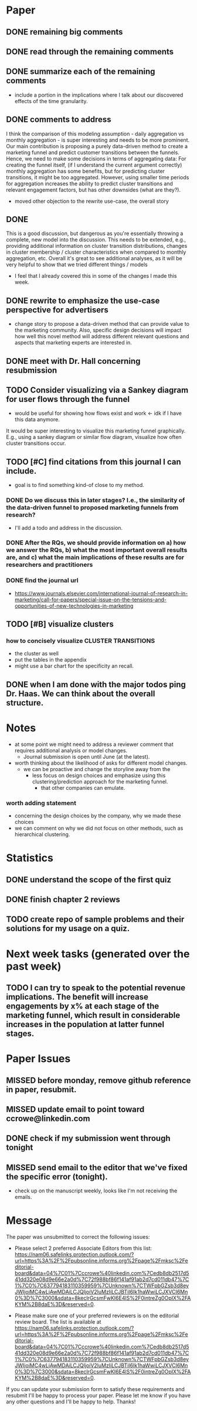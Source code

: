 * Paper  
** DONE remaining big comments
   CLOSED: [2022-02-08 Tue 10:13]
** DONE read through the remaining comments
    CLOSED: [2022-02-08 Tue 10:13]
** DONE summarize each of the remaining comments
    CLOSED: [2022-02-08 Tue 10:13]
- include a portion in the implications where I talk about our discovered effects of the time granularity.

** DONE comments to address
    CLOSED: [2022-02-06 Sun 14:32]
# before conclusion:
I think the comparison of this modeling assumption - daily aggregation vs monthly aggregation - is super interesting and needs to be more prominent. Our main contribution is proposing a purely data-driven method to create a marketing funnel and predict customer transitions between the funnels. Hence, we need to make some decisions in terms of aggregating data: For creating the funnel itself, (if I understand the current argument correctly) monthly aggregation has some benefits, but for predicting cluster transitions, it might be too aggregated. However, using smaller time periods for aggregation increases the ability to predict cluster transitions and relevant engagement factors, but has other downsides (what are they?).

- moved other objection to the rewrite use-case, the overall story

** DONE 
    CLOSED: [2022-02-06 Sun 14:41]
# above which engagements precede cluster transitions
This is a good discussion, but dangerous as you're essentially throwing a complete, new model into the discussion. This needs to be extended, e.g., providing additional information on cluster transition distributions, changes in cluster membership / cluster characteristics when compared to monthly aggregation, etc.
Overall it's great to see additional analyses, as it will be very helpful to show that we tried different things / models

- I feel that I already covered this in some of the changes I made this week.

** DONE rewrite to emphasize the use-case perspective for advertisers
   CLOSED: [2022-02-08 Tue 10:13]

- change story to propose a data-driven method that can provide value to the marketing community.  Also, specific design decisions will impact how well this novel method will address different relevant questions and aspects that marketing experts are interested in.

** DONE meet with Dr. Hall concerning resubmission    
   CLOSED: [2022-02-08 Tue 10:19]
** TODO Consider visualizing via a Sankey diagram for user flows through the funnel
- would be useful for showing how flows exist and work <- idk if I have this data anymore.
It would be super interesting to visualize this marketing funnel graphically. E.g., using a sankey diagram or similar flow diagram, visualize  how often cluster transitions occur.
    
** TODO [#C] find citations from this journal I can include.
- goal is to find something kind-of close to my method.
*** DONE Do we discuss this in later stages? I.e., the similarity of the data-driven funnel to proposed marketing funnels from research?
    CLOSED: [2022-02-08 Tue 10:14]
-  I'll add a todo and address in the discussion.
*** DONE After the RQs, we should provide information on a) how we answer the RQs, b) what the most important overall results are, and c) what the main implications of these results are for researchers and practitioners   
    CLOSED: [2022-02-08 Tue 10:14]
*** DONE find the journal url  
    CLOSED: [2022-01-28 Fri 08:34]
- https://www.journals.elsevier.com/international-journal-of-research-in-marketing/call-for-papers/special-issue-on-the-tensions-and-opportunities-of-new-technologies-in-marketing    
** TODO [#B] visualize clusters
*** how to concisely visualize CLUSTER TRANSITIONS
- the cluster as well
- put the tables in the appendix
- might use a bar chart for the specificity an recall.  
** DONE when I am done with the major todos ping Dr. Haas.  We can think about the overall structure.
   CLOSED: [2022-02-08 Tue 10:14]
* Notes
- at some point we might need to address a reviewer comment that requires additional analysis or model changes.
  - Journal submission is open until June (at the latest).
- worth thinking about the likelihood of asks for different model changes.
  - we can be proactive and change the storyline away from the
    - less focus on design choices and emphasize using this clustering/prediction approach for the marketing funnel.
      - that other companies can emulate.
*** worth adding statement
- concerning the design choices by the company, why we made these choices
- we can comment on why we did not focus on other methods, such as hierarchical clustering.

* Statistics
** DONE understand the scope of the first quiz
   CLOSED: [2022-02-08 Tue 10:14]
** DONE finish chapter 2 reviews
   CLOSED: [2022-02-08 Tue 10:14]
** TODO create repo of sample problems and their solutions for my usage on a quiz.
* Next week tasks (generated over the past week)
** TODO I can try to speak to the potential revenue implications.  The benefit will increase engagements by x% at each stage of the marketing funnel, which result in considerable increases in the population at latter funnel stages.  

* Paper Issues
** MISSED before monday, remove github reference in paper, resubmit.
** MISSED update email to point toward ccrowe@linkedin.com
** DONE check if my submission went through tonight
** MISSED send email to the editor that we've fixed the specific error (tonight).   
- check up on the manuscript weekly, looks like I'm not receiving the emails.
* Message  
The paper was unsubmitted to correct the following issues:

- Please select 2 preferred Associate Editors from this list: https://nam06.safelinks.protection.outlook.com/?url=https%3A%2F%2Fpubsonline.informs.org%2Fpage%2Fmksc%2Feditorial-board&amp;data=04%7C01%7Cccrowe%40linkedin.com%7Cedb8db2517d541dd320e08d9e66e2a0d%7C72f988bf86f141af91ab2d7cd011db47%7C1%7C0%7C637794183110359959%7CUnknown%7CTWFpbGZsb3d8eyJWIjoiMC4wLjAwMDAiLCJQIjoiV2luMzIiLCJBTiI6Ik1haWwiLCJXVCI6Mn0%3D%7C3000&amp;sdata=8keclrGcsmFwKI6E4lS%2F0intreZg0OpIX%2FAKYM%2B8daE%3D&amp;reserved=0.

- Please make sure one of your preferred reviewers is on the editorial review board. The list is available at https://nam06.safelinks.protection.outlook.com/?url=https%3A%2F%2Fpubsonline.informs.org%2Fpage%2Fmksc%2Feditorial-board&amp;data=04%7C01%7Cccrowe%40linkedin.com%7Cedb8db2517d541dd320e08d9e66e2a0d%7C72f988bf86f141af91ab2d7cd011db47%7C1%7C0%7C637794183110359959%7CUnknown%7CTWFpbGZsb3d8eyJWIjoiMC4wLjAwMDAiLCJQIjoiV2luMzIiLCJBTiI6Ik1haWwiLCJXVCI6Mn0%3D%7C3000&amp;sdata=8keclrGcsmFwKI6E4lS%2F0intreZg0OpIX%2FAKYM%2B8daE%3D&amp;reserved=0.

If you can update your submission form to satisfy these requirements and resubmit I'll be happy to process your paper. Please let me know if you have any other questions and I'll be happy to help. Thanks!


   
